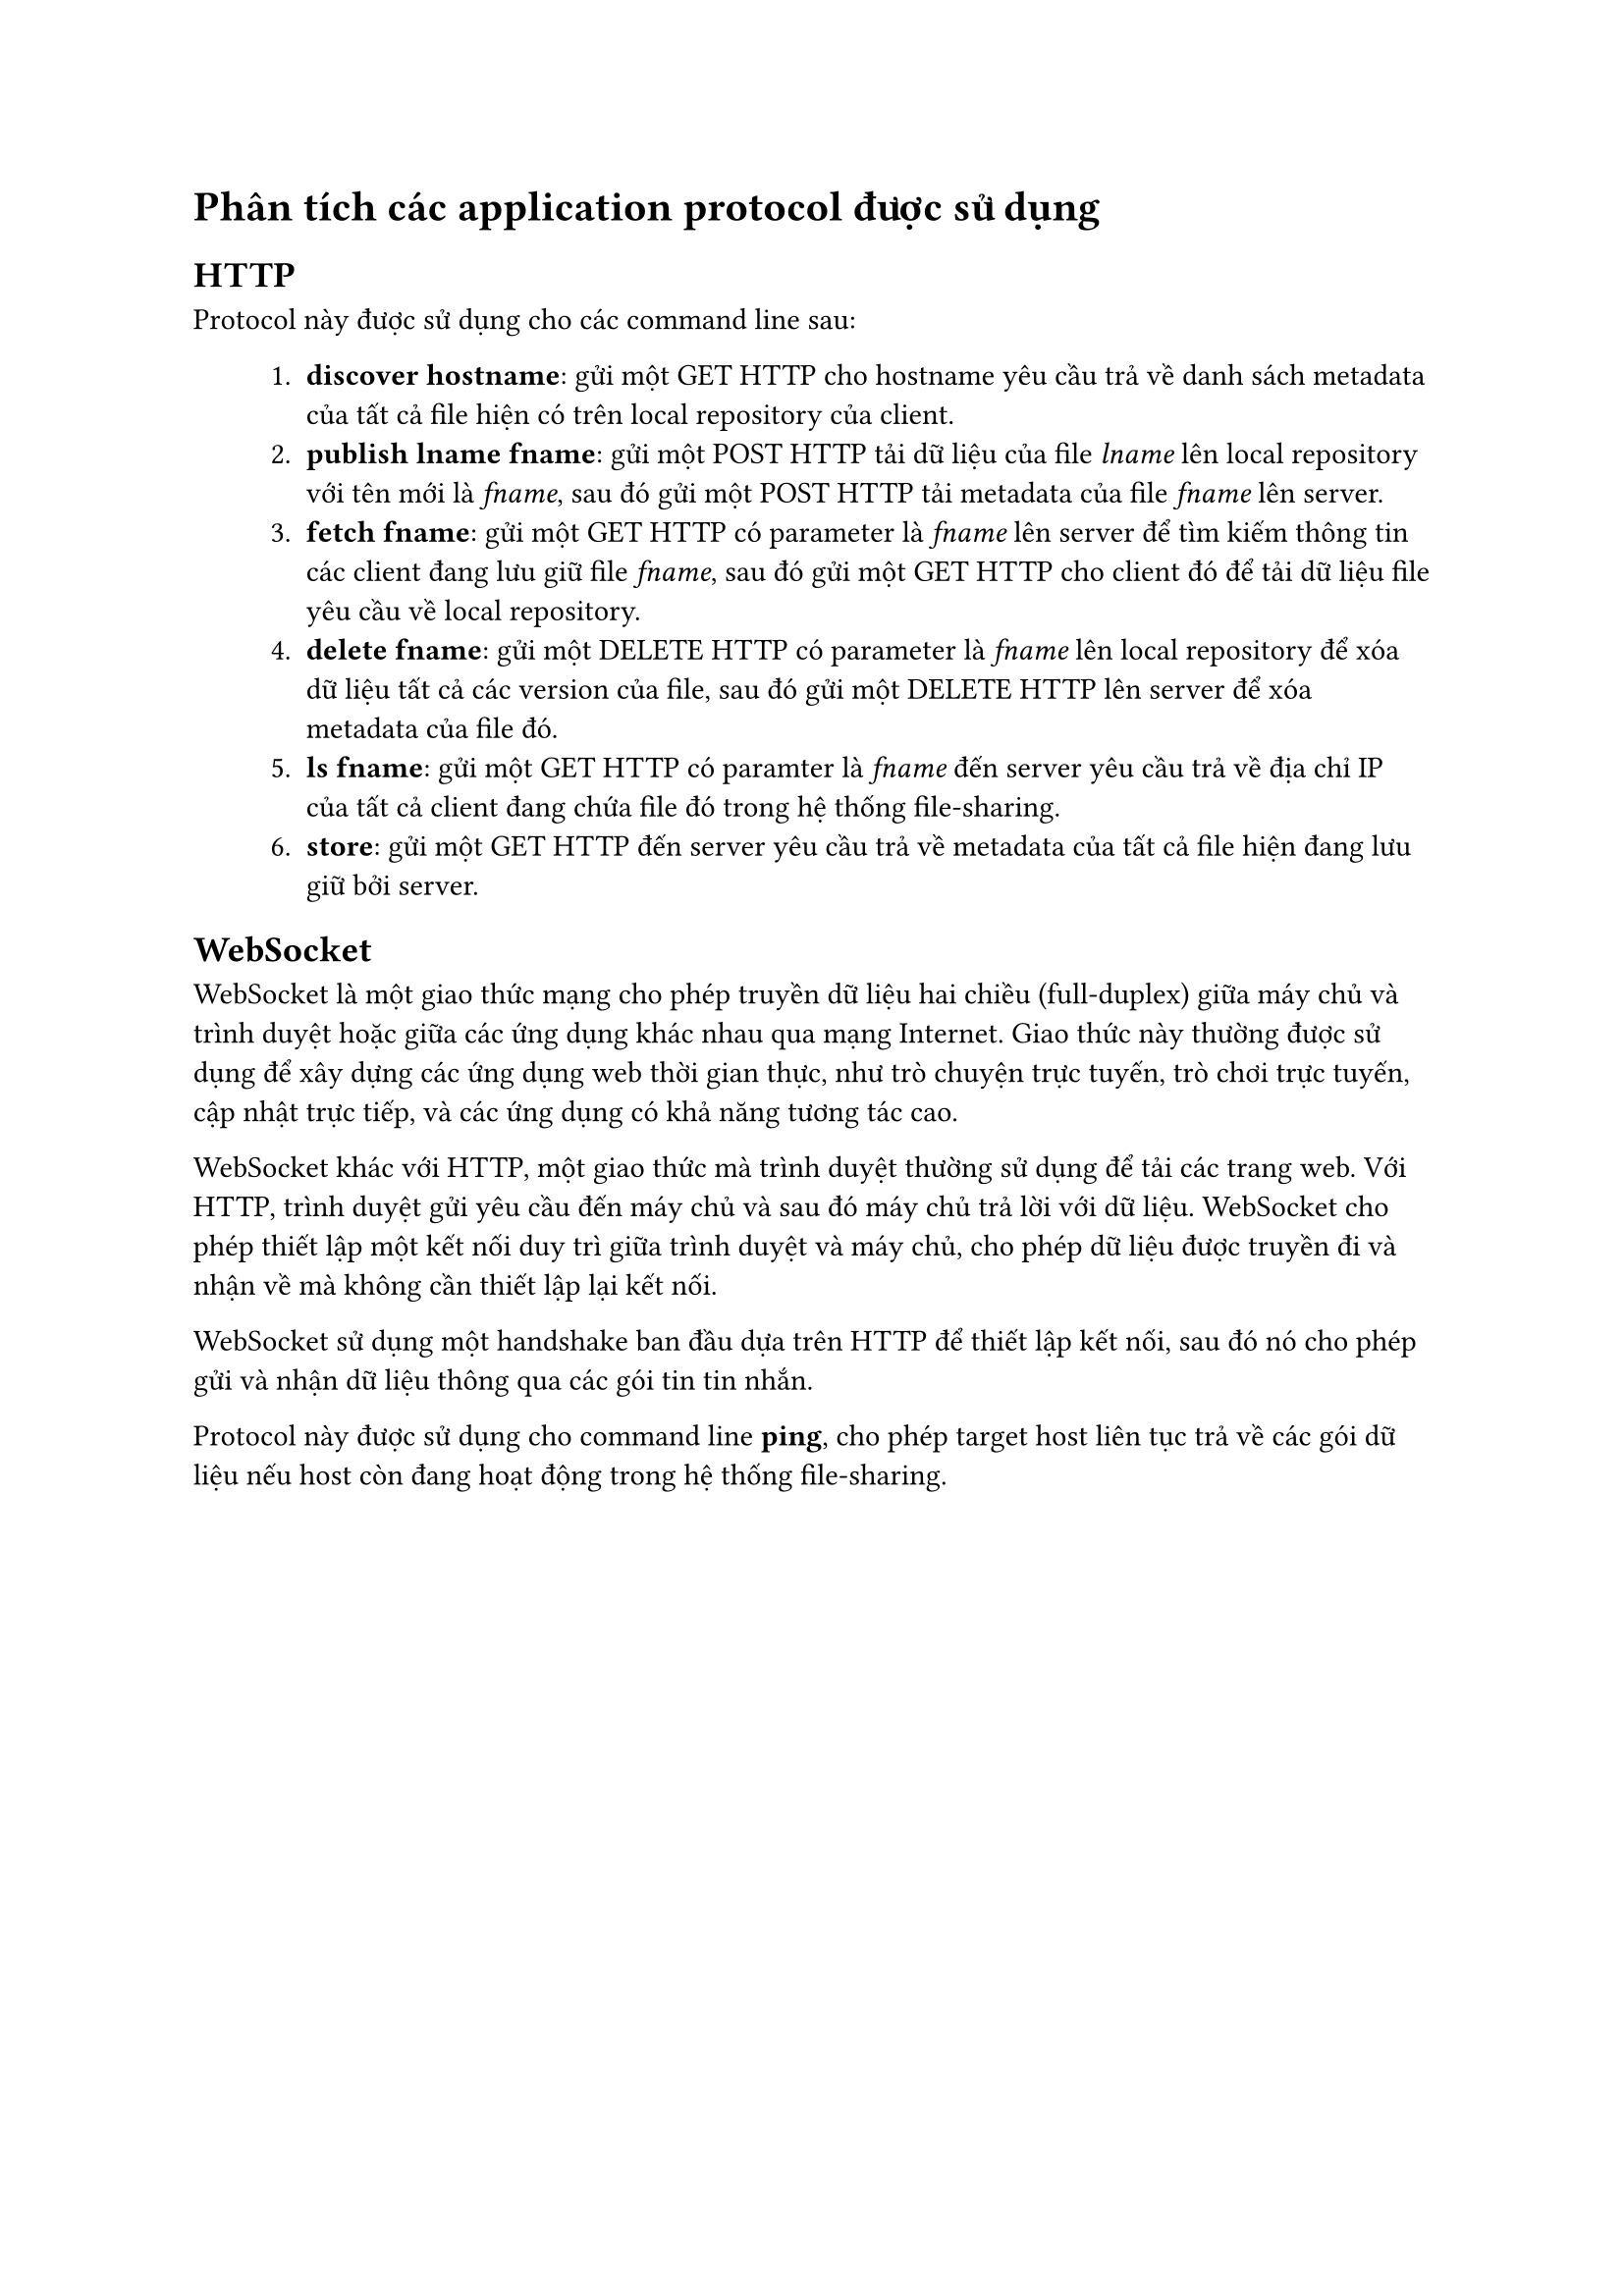 = Phân tích các application protocol được sử dụng

== HTTP

Protocol này được sử dụng cho các command line sau:
#block(inset: (left: 1cm))[
    1. *discover hostname*: gửi một GET HTTP cho hostname yêu cầu trả về danh sách metadata của tất cả file hiện có trên local repository của client.
    2. *publish lname fname*: gửi một POST HTTP tải dữ liệu của file _lname_ lên local repository với tên mới là _fname_, sau đó gửi một POST HTTP tải metadata của file _fname_ lên server.
    3. *fetch fname*: gửi một GET HTTP có parameter là _fname_ lên server để tìm kiếm thông tin các client đang lưu giữ file _fname_, sau đó gửi một GET HTTP cho client đó để tải dữ liệu file yêu cầu về local repository.
    4. *delete fname*: gửi một DELETE HTTP có parameter là _fname_ lên local repository để xóa dữ liệu tất cả các version của file, sau đó gửi một DELETE HTTP lên server để xóa metadata của file đó.
    5. *ls fname*: gửi một GET HTTP có paramter là _fname_ đến server yêu cầu trả về địa chỉ IP của tất cả client đang chứa file đó trong hệ thống file-sharing.
    6. *store*: gửi một GET HTTP đến server yêu cầu trả về metadata của tất cả file hiện đang lưu giữ bởi server.
]

== WebSocket

WebSocket là một giao thức mạng cho phép truyền dữ liệu hai chiều (full-duplex) giữa máy chủ và trình duyệt hoặc giữa các ứng dụng khác nhau qua mạng Internet. Giao thức này thường được sử dụng để xây dựng các ứng dụng web thời gian thực, như trò chuyện trực tuyến, trò chơi trực tuyến, cập nhật trực tiếp, và các ứng dụng có khả năng tương tác cao.

WebSocket khác với HTTP, một giao thức mà trình duyệt thường sử dụng để tải các trang web. Với HTTP, trình duyệt gửi yêu cầu đến máy chủ và sau đó máy chủ trả lời với dữ liệu. WebSocket cho phép thiết lập một kết nối duy trì giữa trình duyệt và máy chủ, cho phép dữ liệu được truyền đi và nhận về mà không cần thiết lập lại kết nối.

WebSocket sử dụng một handshake ban đầu dựa trên HTTP để thiết lập kết nối, sau đó nó cho phép gửi và nhận dữ liệu thông qua các gói tin tin nhắn.

Protocol này được sử dụng cho command line *ping*, cho phép target host liên tục trả về các gói dữ liệu nếu host còn đang hoạt động trong hệ thống file-sharing.

